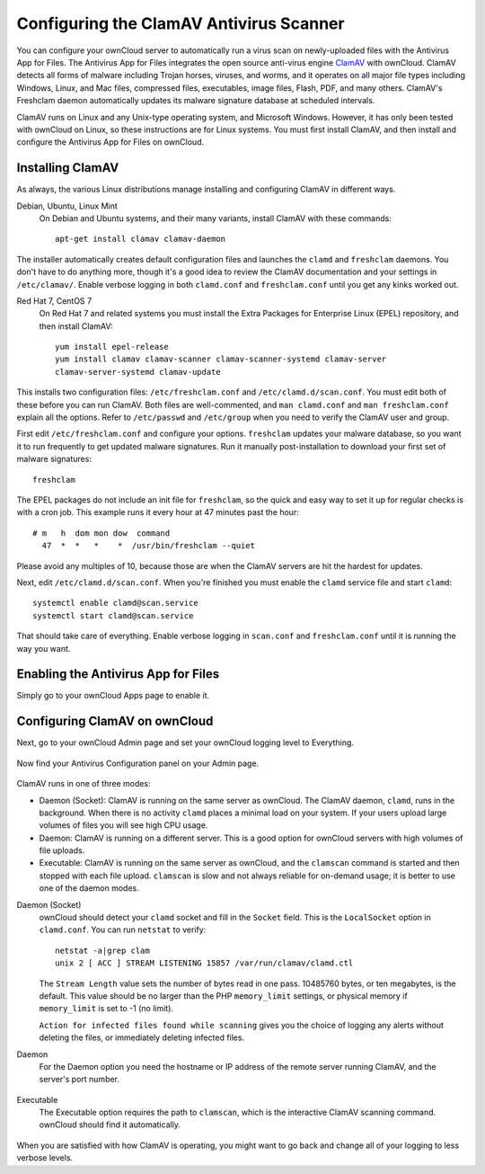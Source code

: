 Configuring the ClamAV Antivirus Scanner
========================================

You can configure your ownCloud server to automatically run a virus scan on
newly-uploaded files with the Antivirus App for Files. The Antivirus App for
Files integrates the open source anti-virus engine `ClamAV
<http://www.clamav.net/index.html>`_  with ownCloud. ClamAV detects all forms
of malware including Trojan horses, viruses, and worms, and it operates on all
major file types including Windows, Linux, and Mac files, compressed files,
executables, image files, Flash, PDF, and many others. ClamAV's Freshclam
daemon automatically updates its malware signature database at scheduled
intervals.

ClamAV runs on Linux and any Unix-type operating system, and Microsoft Windows.
However, it has only been tested with ownCloud on Linux, so these instructions
are for Linux systems. You must first install ClamAV, and then install and
configure the Antivirus App for Files on ownCloud.

Installing ClamAV
-----------------

As always, the various Linux distributions manage installing and configuring
ClamAV in different ways.

Debian, Ubuntu, Linux Mint
  On Debian and Ubuntu systems, and their many variants, install ClamAV with
  these commands::

    apt-get install clamav clamav-daemon

The installer automatically creates default configuration files and launches the
``clamd`` and ``freshclam`` daemons. You don't have to do anything more, though
it's a good idea to review the ClamAV documentation and your settings in
``/etc/clamav/``. Enable verbose logging in both ``clamd.conf`` and
``freshclam.conf`` until you get any kinks worked out.

Red Hat 7, CentOS 7
  On Red Hat 7 and related systems you must install the Extra Packages for
  Enterprise Linux (EPEL) repository, and then install ClamAV::

   yum install epel-release
   yum install clamav clamav-scanner clamav-scanner-systemd clamav-server
   clamav-server-systemd clamav-update

This installs two configuration files: ``/etc/freshclam.conf`` and
``/etc/clamd.d/scan.conf``. You must edit both of these before you can run
ClamAV. Both files are well-commented, and ``man clamd.conf`` and ``man
freshclam.conf`` explain all the options.  Refer to ``/etc/passwd`` and
``/etc/group`` when you need to verify the ClamAV user and group.

First edit ``/etc/freshclam.conf`` and configure your options.
``freshclam`` updates your malware database, so you want it to run frequently to
get updated malware signatures. Run it manually post-installation to download
your first set of malware signatures::

  freshclam

The EPEL packages do not include an init file for ``freshclam``, so the quick
and easy way to set it up for regular checks is with a cron job. This example
runs it every hour at 47 minutes past the hour::

  # m   h  dom mon dow  command
    47  *  *   *    *  /usr/bin/freshclam --quiet

Please avoid any multiples of 10, because those are when the ClamAV servers are
hit the hardest for updates.

Next, edit ``/etc/clamd.d/scan.conf``. When you're finished you must enable
the ``clamd`` service file and start ``clamd``::

  systemctl enable clamd@scan.service
  systemctl start clamd@scan.service

That should take care of everything. Enable verbose logging in ``scan.conf``
and ``freshclam.conf`` until it is running the way you want.

Enabling the Antivirus App for Files
------------------------------------

Simply go to your ownCloud Apps page to enable it.

.. figure:: ../images/antivirus-app.png

Configuring ClamAV on ownCloud
------------------------------

Next, go to your ownCloud Admin page and set your ownCloud logging level to
Everything.

.. figure:: ../images/antivirus-logging.png

Now find your Antivirus Configuration panel on your Admin page.

.. figure:: ../images/antivirus-config.png

ClamAV runs in one of three modes:

* Daemon (Socket): ClamAV is running on the same server as ownCloud. The ClamAV
  daemon, ``clamd``, runs in the background. When there is no activity ``clamd``
  places a minimal load on your system. If your users upload large volumes of
  files you will see high CPU usage.

* Daemon: ClamAV is running on a different server. This is a good option
  for ownCloud servers with high volumes of file uploads.

* Executable: ClamAV is running on the same server as ownCloud, and the
  ``clamscan`` command is started and then stopped with each file upload.
  ``clamscan`` is slow and not always reliable for on-demand usage; it is
  better to use one of the daemon modes.

Daemon (Socket)
  ownCloud should detect your ``clamd`` socket and fill in the ``Socket``
  field. This is the ``LocalSocket`` option in ``clamd.conf``. You can
  run ``netstat`` to verify::

   netstat -a|grep clam
   unix 2 [ ACC ] STREAM LISTENING 15857 /var/run/clamav/clamd.ctl

  .. figure:: ../images/antivirus-daemon-socket.png

  The ``Stream Length`` value sets the number of bytes read in one pass.
  10485760 bytes, or ten megabytes, is the default. This value should be
  no larger than the PHP ``memory_limit`` settings, or physical memory if
  ``memory_limit`` is set to -1 (no limit).

  ``Action for infected files found while scanning`` gives you the choice of
  logging any alerts without deleting the files, or immediately deleting
  infected files.

Daemon
  For the Daemon option you need the hostname or IP address of the remote
  server running ClamAV, and the server's port number.

  .. figure:: ../images/antivirus-daemon-socket.png

Executable
  The Executable option requires the path to ``clamscan``, which is the
  interactive ClamAV scanning command. ownCloud should find it automatically.

  .. figure:: ../images/antivirus-executable.png

When you are satisfied with how ClamAV is operating, you might want to go
back and change all of your logging to less verbose levels.


